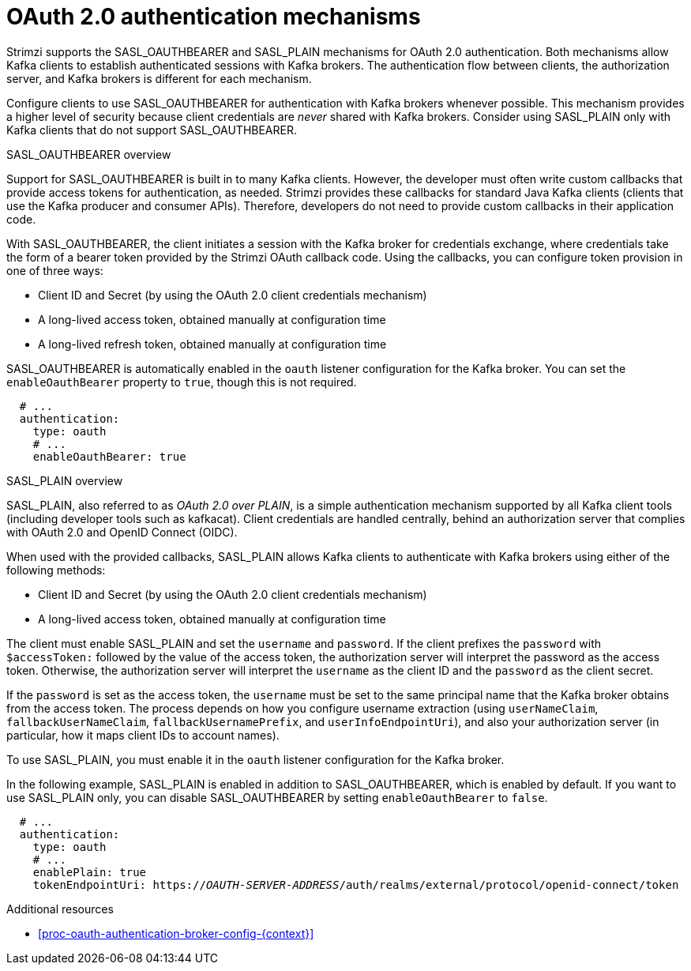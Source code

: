 // Module included in the following assemblies:
//
// assembly-oauth-authentication.adoc

[id='con-oauth-authentication-flow-{context}']
= OAuth 2.0 authentication mechanisms

Strimzi supports the SASL_OAUTHBEARER and SASL_PLAIN mechanisms for OAuth 2.0 authentication. 
Both mechanisms allow Kafka clients to establish authenticated sessions with Kafka brokers. 
The authentication flow between clients, the authorization server, and Kafka brokers is different for each mechanism.

Configure clients to use SASL_OAUTHBEARER for authentication with Kafka brokers whenever possible. 
This mechanism provides a higher level of security because client credentials are _never_ shared with Kafka brokers. 
Consider using SASL_PLAIN only with Kafka clients that do not support SASL_OAUTHBEARER. 

.SASL_OAUTHBEARER overview

Support for SASL_OAUTHBEARER is built in to many Kafka clients. 
However, the developer must often write custom callbacks that provide access tokens for authentication, as needed.
Strimzi provides these callbacks for standard Java Kafka clients (clients that use the Kafka producer and consumer APIs). 
Therefore, developers do not need to provide custom callbacks in their application code. 

With SASL_OAUTHBEARER, the client initiates a session with the Kafka broker for credentials exchange, where credentials take the form of a bearer token provided by the Strimzi OAuth callback code. 
Using the callbacks, you can configure token provision in one of three ways:

* Client ID and Secret (by using the OAuth 2.0 client credentials mechanism)

* A long-lived access token, obtained manually at configuration time

* A long-lived refresh token, obtained manually at configuration time

SASL_OAUTHBEARER is automatically enabled in the `oauth` listener configuration for the Kafka broker. 
You can set the `enableOauthBearer` property to `true`, though this is not required.

[source,yaml,subs="attributes+"]
----
  # ...
  authentication:
    type: oauth
    # ...
    enableOauthBearer: true
----

.SASL_PLAIN overview

SASL_PLAIN, also referred to as _OAuth 2.0 over PLAIN_, is a simple authentication mechanism supported by all Kafka client tools (including developer tools such as kafkacat). 
Client credentials are handled centrally, behind an authorization server that complies with OAuth 2.0 and OpenID Connect (OIDC).

When used with the provided callbacks, SASL_PLAIN allows Kafka clients to authenticate with Kafka brokers using either of the following methods:

* Client ID and Secret (by using the OAuth 2.0 client credentials mechanism)

* A long-lived access token, obtained manually at configuration time

The client must enable SASL_PLAIN and set the `username` and `password`. 
If the client prefixes the `password` with `$accessToken:` followed by the value of the access token, the authorization server will interpret the password as the access token. 
Otherwise, the authorization server will interpret the `username` as the client ID and the `password` as the client secret.

If the `password` is set as the access token, the `username` must be set to the same principal name that the Kafka broker obtains from the access token. 
The process depends on how you configure username extraction (using `userNameClaim`, `fallbackUserNameClaim`, `fallbackUsernamePrefix`, and `userInfoEndpointUri`), and also your authorization server (in particular, how it maps client IDs to account names).

To use SASL_PLAIN, you must enable it in the `oauth` listener configuration for the Kafka broker.

In the following example, SASL_PLAIN is enabled in addition to SASL_OAUTHBEARER, which is enabled by default. 
If you want to use SASL_PLAIN only, you can disable SASL_OAUTHBEARER by setting `enableOauthBearer` to `false`.

[source,yaml,subs="+quotes,attributes+"]
----
  # ...
  authentication:
    type: oauth
    # ...
    enablePlain: true
    tokenEndpointUri: https://_OAUTH-SERVER-ADDRESS_/auth/realms/external/protocol/openid-connect/token
----

.Additional resources

* xref:proc-oauth-authentication-broker-config-{context}[]
